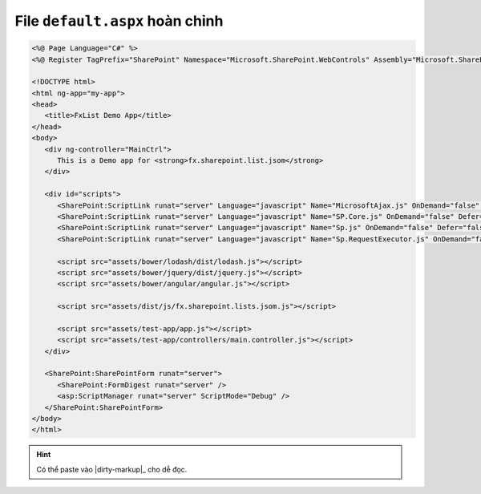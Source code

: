 .. _complete-html-example:

File ``default.aspx`` hoàn chỉnh
================================

.. code:: html

   <%@ Page Language="C#" %>
   <%@ Register TagPrefix="SharePoint" Namespace="Microsoft.SharePoint.WebControls" Assembly="Microsoft.SharePoint, Version=15.0.0.0, Culture=neutral, PublicKeyToken=71e9bce111e9429c" %>

   <!DOCTYPE html>
   <html ng-app="my-app">
   <head>
      <title>FxList Demo App</title>
   </head>
   <body>
      <div ng-controller="MainCtrl">
         This is a Demo app for <strong>fx.sharepoint.list.jsom</strong>
      </div>

      <div id="scripts">
         <SharePoint:ScriptLink runat="server" Language="javascript" Name="MicrosoftAjax.js" OnDemand="false" Defer="false" Localizable="false" />
         <SharePoint:ScriptLink runat="server" Language="javascript" Name="SP.Core.js" OnDemand="false" Defer="false" Localizable="false" />
         <SharePoint:ScriptLink runat="server" Language="javascript" Name="Sp.js" OnDemand="false" Defer="false" Localizable="false" /> 
         <SharePoint:ScriptLink runat="server" Language="javascript" Name="Sp.RequestExecutor.js" OnDemand="false" Defer="false" Localizable="false" /> 

         <script src="assets/bower/lodash/dist/lodash.js"></script>
         <script src="assets/bower/jquery/dist/jquery.js"></script>
         <script src="assets/bower/angular/angular.js"></script>
         
         <script src="assets/dist/js/fx.sharepoint.lists.jsom.js"></script>
         
         <script src="assets/test-app/app.js"></script>
         <script src="assets/test-app/controllers/main.controller.js"></script>
      </div>
      
      <SharePoint:SharePointForm runat="server"> 
         <SharePoint:FormDigest runat="server" />
         <asp:ScriptManager runat="server" ScriptMode="Debug" />
      </SharePoint:SharePointForm>
   </body>
   </html>

.. hint::

   Có thể paste vào |dirty-markup|_ cho dễ đọc.